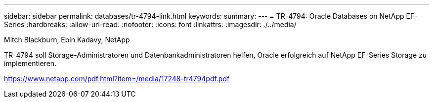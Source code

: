 ---
sidebar: sidebar 
permalink: databases/tr-4794-link.html 
keywords:  
summary:  
---
= TR-4794: Oracle Databases on NetApp EF-Series
:hardbreaks:
:allow-uri-read: 
:nofooter: 
:icons: font
:linkattrs: 
:imagesdir: ./../media/


Mitch Blackburn, Ebin Kadavy, NetApp

TR-4794 soll Storage-Administratoren und Datenbankadministratoren helfen, Oracle erfolgreich auf NetApp EF-Series Storage zu implementieren.

link:https://www.netapp.com/pdf.html?item=/media/17248-tr4794pdf.pdf["https://www.netapp.com/pdf.html?item=/media/17248-tr4794pdf.pdf"^]
